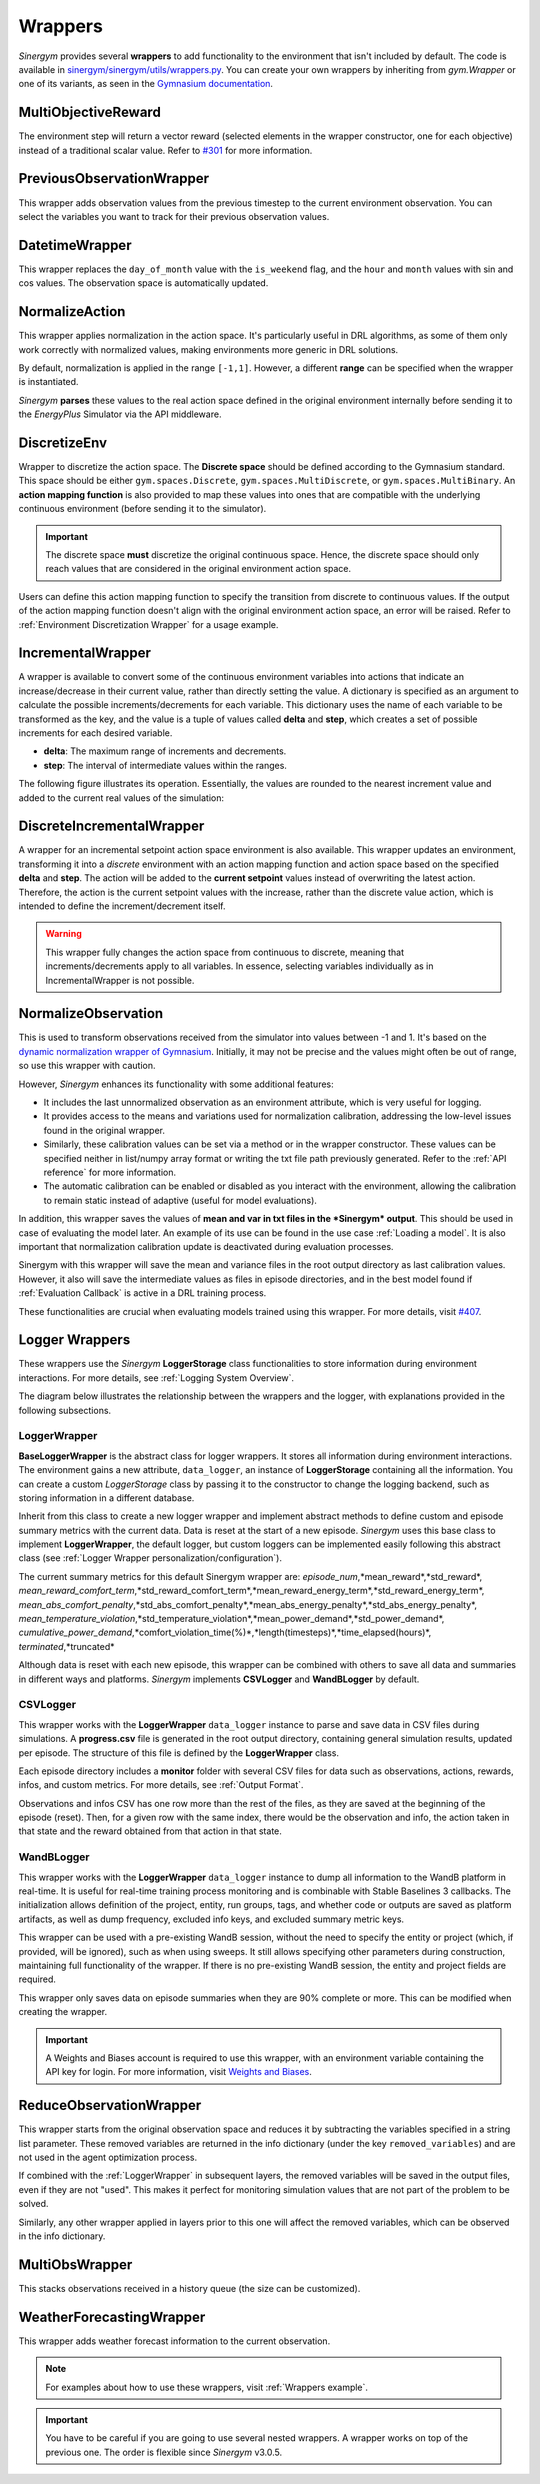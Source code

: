 ############
Wrappers
############

*Sinergym* provides several **wrappers** to add functionality to the environment that isn't included by default. 
The code is available in 
`sinergym/sinergym/utils/wrappers.py <https://github.com/ugr-sail/sinergym/blob/main/sinergym/utils/wrappers.py>`__. 
You can create your own wrappers by inheriting from *gym.Wrapper* or one of its variants, as seen in the 
`Gymnasium documentation <https://gymnasium.farama.org/tutorials/gymnasium_basics/implementing_custom_wrappers/>`__.

***********************
MultiObjectiveReward
***********************

The environment step will return a vector reward (selected elements in the wrapper constructor, 
one for each objective) instead of a traditional scalar value. Refer to 
`#301 <https://github.com/ugr-sail/sinergym/issues/301>`__ for more information.

***************************
PreviousObservationWrapper
***************************

This wrapper adds observation values from the previous timestep to the current environment 
observation. You can select the variables you want to track for their previous observation values.

***********************
DatetimeWrapper
***********************

This wrapper replaces the ``day_of_month`` value with the ``is_weekend`` flag, and the ``hour`` and ``month`` 
values with sin and cos values. The observation space is automatically updated.

***********************
NormalizeAction
***********************

This wrapper applies normalization in the action space. It's particularly useful in DRL algorithms, 
as some of them only work correctly with normalized values, making environments more generic in DRL solutions.

By default, normalization is applied in the range ``[-1,1]``. However, a different **range** can be specified 
when the wrapper is instantiated.

*Sinergym* **parses** these values to the real action space defined in the original environment internally 
before sending it to the *EnergyPlus* Simulator via the API middleware.

.. image:: /_static/normalize_action_wrapper.png
  :scale: 50 %
  :alt: Normalize action wrapper graph.
  :align: center

***********************
DiscretizeEnv
***********************

Wrapper to discretize the action space. The **Discrete space** should be defined according to the Gymnasium standard. 
This space should be either ``gym.spaces.Discrete``, ``gym.spaces.MultiDiscrete``, or ``gym.spaces.MultiBinary``. 
An **action mapping function** is also provided to map these values into ones that are compatible with the underlying 
continuous environment (before sending it to the simulator).

.. important:: The discrete space **must** discretize the original continuous space. Hence, 
               the discrete space should only reach values that are considered in the original 
               environment action space.

Users can define this action mapping function to specify the transition from discrete to continuous values. 
If the output of the action mapping function doesn't align with the original environment action space, 
an error will be raised. Refer to :ref:`Environment Discretization Wrapper` for a usage example.

.. image:: /_static/discretize_wrapper.png
  :scale: 50 %
  :alt: Discretize wrapper graph.
  :align: center

***************************
IncrementalWrapper
***************************

A wrapper is available to convert some of the continuous environment variables into actions that indicate an 
increase/decrease in their current value, rather than directly setting the value. A dictionary is specified 
as an argument to calculate the possible increments/decrements for each variable. This dictionary uses the name 
of each variable to be transformed as the key, and the value is a tuple of values called **delta** and **step**, 
which creates a set of possible increments for each desired variable.

- **delta**: The maximum range of increments and decrements.

- **step**: The interval of intermediate values within the ranges.

The following figure illustrates its operation. Essentially, the values are rounded to the nearest increment 
value and added to the current real values of the simulation:

.. image:: /_static/incremental_wrapper.png
  :scale: 50 %
  :alt: Incremental wrapper graph.
  :align: center

***************************
DiscreteIncrementalWrapper
***************************

A wrapper for an incremental setpoint action space environment is also available. This wrapper updates 
an environment, transforming it into a *discrete* environment with an action mapping function and action 
space based on the specified **delta** and **step**. The action will be added to the **current setpoint** 
values instead of overwriting the latest action. Therefore, the action is the current setpoint values with 
the increase, rather than the discrete value action, which is intended to define the increment/decrement itself.

.. warning:: This wrapper fully changes the action space from continuous to discrete, meaning that increments/decrements 
             apply to all variables. In essence, selecting variables individually as in IncrementalWrapper is not possible.

.. image:: /_static/discrete_incremental_wrapper.png
  :scale: 50 %
  :alt: Discrete incremental wrapper graph.
  :align: center

***********************
NormalizeObservation
***********************

This is used to transform observations received from the simulator into values between -1 and 1. 
It's based on the 
`dynamic normalization wrapper of Gymnasium <https://gymnasium.farama.org/_modules/gymnasium/wrappers/normalize/#NormalizeObservation>`__. 
Initially, it may not be precise and the values might often be out of range, so use this wrapper 
with caution.

However, *Sinergym* enhances its functionality with some additional features:

- It includes the last unnormalized observation as an environment attribute, which is very useful for logging.

- It provides access to the means and variations used for normalization calibration, addressing the low-level 
  issues found in the original wrapper.

- Similarly, these calibration values can be set via a method or in the wrapper constructor. 
  These values can be specified neither in list/numpy array format or writing the txt file path 
  previously generated. Refer to the :ref:`API reference` for more information.

- The automatic calibration can be enabled or disabled as you interact with the environment, allowing the 
  calibration to remain static instead of adaptive (useful for model evaluations).

In addition, this wrapper saves the values of **mean and var in txt files in the 
*Sinergym* output**. This should be used in case of evaluating the model later. 
An example of its use can be found in the use case :ref:`Loading a model`. It is
also important that normalization calibration update is deactivated during evaluation
processes.

Sinergym with this wrapper will save the mean and variance files in the root output directory as last
calibration values. However, it also will save the intermediate values as files in episode directories, and in the
best model found if :ref:`Evaluation Callback` is active in a DRL training process.

These functionalities are crucial when evaluating models trained using this wrapper. 
For more details, visit `#407 <https://github.com/ugr-sail/sinergym/issues/407>`__.

*****************
Logger Wrappers
*****************

These wrappers use the *Sinergym* **LoggerStorage** class functionalities to store information during environment 
interactions. For more details, see :ref:`Logging System Overview`.

The diagram below illustrates the relationship between the wrappers and the logger, with explanations 
provided in the following subsections.

.. image:: /_static/logger_structure.png
  :scale: 50 %
  :alt: Logger wrappers graph.
  :align: center

LoggerWrapper
---------------

**BaseLoggerWrapper** is the abstract class for logger wrappers. It stores all information during 
environment interactions. The environment gains a new attribute, ``data_logger``, an instance of 
**LoggerStorage** containing all the information. You can create a custom *LoggerStorage* class by passing it to the 
constructor to change the logging backend, such as storing information in a different database.

Inherit from this class to create a new logger wrapper and implement abstract methods to define 
custom and episode summary metrics with the current data. Data is reset at the start of a new episode. 
*Sinergym* uses this base class to implement **LoggerWrapper**, the default logger, but custom loggers 
can be implemented easily following this abstract class (see :ref:`Logger Wrapper personalization/configuration`).

The current summary metrics for this default Sinergym wrapper are: *episode_num*,*mean_reward*,*std_reward*,
*mean_reward_comfort_term*,*std_reward_comfort_term*,*mean_reward_energy_term*,*std_reward_energy_term*,
*mean_abs_comfort_penalty*,*std_abs_comfort_penalty*,*mean_abs_energy_penalty*,*std_abs_energy_penalty*,
*mean_temperature_violation*,*std_temperature_violation*,*mean_power_demand*,*std_power_demand*,
*cumulative_power_demand*,*comfort_violation_time(%)*,*length(timesteps)*,*time_elapsed(hours)*,
*terminated*,*truncated*

Although data is reset with each new episode, this wrapper can be combined with others to save all data 
and summaries in different ways and platforms. *Sinergym* implements **CSVLogger** and **WandBLogger** by default.

CSVLogger
-----------

This wrapper works with the **LoggerWrapper** ``data_logger`` instance to parse and save data in CSV files during 
simulations. A **progress.csv** file is generated in the root output directory, containing general simulation results, 
updated per episode. The structure of this file is defined by the **LoggerWrapper** class.

Each episode directory includes a **monitor** folder with several CSV files for data such as observations, actions, 
rewards, infos, and custom metrics. For more details, see :ref:`Output Format`.

Observations and infos CSV has one row more than the rest of the files, as they are saved at the beginning 
of the episode (reset). Then, for a given row with the same index, there would be the observation and info, 
the action taken in that state and the reward obtained from that action in that state.

WandBLogger
-------------

This wrapper works with the **LoggerWrapper** ``data_logger`` instance to dump all information to the WandB platform in real-time. 
It is useful for real-time training process monitoring and is combinable with Stable Baselines 3 callbacks. 
The initialization allows definition of the project, entity, run groups, tags, and whether code or outputs are saved as platform 
artifacts, as well as dump frequency, excluded info keys, and excluded summary metric keys.

This wrapper can be used with a pre-existing WandB session, without the need to specify the entity or project 
(which, if provided, will be ignored), such as when using sweeps. It still allows specifying other parameters during construction, 
maintaining full functionality of the wrapper. If there is no pre-existing WandB session, the entity and project fields are required.

This wrapper only saves data on episode summaries when they are 90% complete or more. This can be modified when creating the wrapper.

.. important:: A Weights and Biases account is required to use this wrapper, with an environment variable containing the API key for login. 
          For more information, visit `Weights and Biases <https://wandb.ai/site>`__.

**************************
ReduceObservationWrapper
**************************

This wrapper starts from the original observation space and reduces it by subtracting the variables 
specified in a string list parameter. These removed variables are returned in the info dictionary 
(under the key ``removed_variables``) and are not used in the agent optimization process.

If combined with the :ref:`LoggerWrapper` in subsequent layers, the removed variables will be saved 
in the output files, even if they are not "used". This makes it perfect for monitoring simulation 
values that are not part of the problem to be solved.

Similarly, any other wrapper applied in layers prior to this one will affect the removed variables, 
which can be observed in the info dictionary.

***********************
MultiObsWrapper
***********************

This stacks observations received in a history queue (the size can be customized).

**************************
WeatherForecastingWrapper
**************************

This wrapper adds weather forecast information to the current observation.

.. note:: For examples about how to use these wrappers, visit :ref:`Wrappers example`.

.. important:: You have to be careful if you are going to use several nested wrappers.
               A wrapper works on top of the previous one. The order is flexible since *Sinergym* v3.0.5.